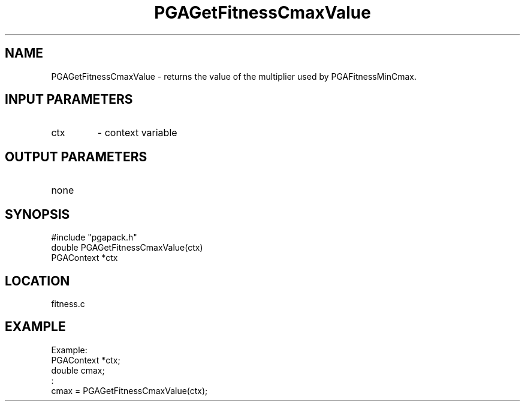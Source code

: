 .TH PGAGetFitnessCmaxValue 3 "05/01/95" " " "PGAPack"
.SH NAME
PGAGetFitnessCmaxValue \- returns the value of the multiplier used by
PGAFitnessMinCmax.
.SH INPUT PARAMETERS
.PD 0
.TP
ctx
- context variable
.PD 1
.SH OUTPUT PARAMETERS
.PD 0
.TP
none

.PD 1
.SH SYNOPSIS
.nf
#include "pgapack.h"
double  PGAGetFitnessCmaxValue(ctx)
PGAContext *ctx
.fi
.SH LOCATION
fitness.c
.SH EXAMPLE
.nf
Example:
PGAContext *ctx;
double cmax;
:
cmax = PGAGetFitnessCmaxValue(ctx);

.fi
